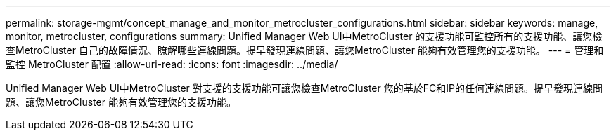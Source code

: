 ---
permalink: storage-mgmt/concept_manage_and_monitor_metrocluster_configurations.html 
sidebar: sidebar 
keywords: manage, monitor, metrocluster, configurations 
summary: Unified Manager Web UI中MetroCluster 的支援功能可監控所有的支援功能、讓您檢查MetroCluster 自己的故障情況、瞭解哪些連線問題。提早發現連線問題、讓您MetroCluster 能夠有效管理您的支援功能。 
---
= 管理和監控 MetroCluster 配置
:allow-uri-read: 
:icons: font
:imagesdir: ../media/


[role="lead"]
Unified Manager Web UI中MetroCluster 對支援的支援功能可讓您檢查MetroCluster 您的基於FC和IP的任何連線問題。提早發現連線問題、讓您MetroCluster 能夠有效管理您的支援功能。
